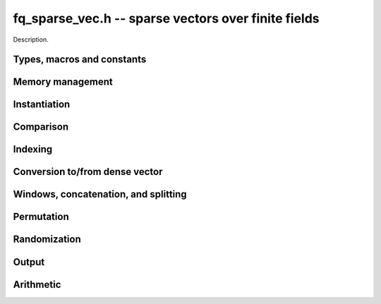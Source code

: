 .. _fq-sparse-vec:

**fq_sparse_vec.h** -- sparse vectors over finite fields
===============================================================================

Description.

Types, macros and constants
-------------------------------------------------------------------------------

.. type:: fq_sparse_entry_t

    Holds a pair (ind, val), where ind (of type slong) is an index into the
    vector and val (of type fq_t) is the value at that index

.. type:: fq_sparse_vec_t

    Holds an array of nonzero entries (of type sparse_entry_struct *) of 
    specified length nnz, sorted by ind

Memory management
--------------------------------------------------------------------------------


.. function:: void fq_sparse_vec_init(fq_sparse_vec_t vec, const fq_ctx_t ctx)

    Initializes an empty sparse vector (no allocation)

.. function:: void fq_sparse_vec_clear(fq_sparse_vec_t vec, slong len, const fq_ctx_t ctx)

    Clears the entries of vec and frees the space allocated for it

.. function:: void fq_sparse_vec_swap(fq_sparse_vec_t vec1, fq_sparse_vec_t vec2, const fq_ctx_t ctx)

    Swaps two vectors (no reallocaton)

Instantiation
--------------------------------------------------------------------------------

.. function:: void fq_sparse_vec_zero(fq_sparse_vec_t vec, const fq_ctx_t ctx)

    Sets vec to zero (the empty sparse vector)

.. function:: void fq_sparse_vec_one(fq_sparse_vec_t vec, slong ind, const fq_ctx_t ctx)

    Sets vec to the ind-th basis vector (single one in position ind)

.. function:: void fq_sparse_vec_set(fq_sparse_vec_t dst, fq_sparse_vec_t src, const fq_ctx_t ctx)

    Makes dst a (deep) copy of src

.. function:: void fq_sparse_vec_set_entry(fq_sparse_vec_t vec, slong ind, const fq_t val, const fq_ctx_t ctx)

    Sets the value at index ind to val, either replacing an existing value or extending
    the array of entries

.. function:: void _fq_sparse_vec_from_entries(fq_sparse_vec_t vec, slong *inds, fq_struct *vals, slong nnz, const fq_ctx_t ctx)

    Constructs vec from a given sequence of indices and associated values, both of length nnz.
    Assumes no duplicate indices

Comparison
--------------------------------------------------------------------------------

.. function:: void fq_sparse_is_zero(fq_sparse_vec_t vec, const fq_ctx_t ctx)

    Checks if the given vector is trivial (empty), returning `1` if so and `0` 
    otherwise

.. function:: void fq_sparse_vec_equal(const fq_sparse_vec_t vec1, const fq_sparse_vec_t vec2, slong ioff, const fq_ctx_t ctx)

    Checks if vec1 equals vec2 (with s specified column offset ioff), returning
    `1` if so and `0` otherwise

Indexing
--------------------------------------------------------------------------------

.. function:: fq_t * fq_sparse_vec_at(const fq_sparse_vec_t vec, slong ind, const fq_ctx_t ctx)

    Returns a pointer to the value at the index ind (or NULL if index not found)


Conversion to/from dense vector
--------------------------------------------------------------------------------

.. function:: void fq_sparse_vec_from_dense(fq_sparse_vec_t dst, const fq_struct *src, slong len, const fq_ctx_t ctx)

    Converts the dense vector src of length len to a sparse vector

.. function:: void fq_sparse_vec_to_dense(fq_struct *dst, const fq_sparse_vec_t src, slong len, const fq_ctx_t ctx)

    Converts the sparse vector src to a dense vector of length len


Windows, concatenation, and splitting
--------------------------------------------------------------------------------

.. function:: void fq_sparse_vec_window_init(fq_sparse_vec_t window, const fq_sparse_vec_t vec, slong i1, slong i2, const fq_ctx_t ctx)

    Constructs a window on a the sparse vector vec between indices i1 and i2
    Note that window is only valid as long as original vector remains unmodified

.. function:: void fq_sparse_vec_window_clear(fq_sparse_vec_t window, const fq_ctx_t ctx)

    Clears a window (for safety only)

.. function:: void fq_sparse_vec_concat(fq_sparse_vec_t res, const fq_sparse_vec_t vec1, const fq_sparse_vec_t vec2, slong len1, const fq_ctx_t ctx)

    Concatenates two vectors vec1 and vec2 into res, with indices of vec2 
    offset by len1

.. function:: void fq_sparse_vec_split(fq_sparse_vec_t res1, fq_sparse_vec_t res1, const fq_sparse_vec_t vec, slong ind, const fq_ctx_t ctx)

    Splits vec into two vectors res1 and res2, with res1 containing all entries 
    below index ind and res2 containing the rest

Permutation
--------------------------------------------------------------------------------

.. function:: void fq_sparse_vec_permute_inds(fq_sparse_vec_t vec, slong *P, const fq_ctx_t ctx)

    Permutes the indices of vec according to P, and resorts


Randomization
--------------------------------------------------------------------------------


.. function:: void fq_sparse_vec_randtest(fq_sparse_vec_t vec, flint_rand_t state, slong nnz, slong len, const fq_ctx_t ctx)

    Makes vec a sparse vector with nnz nonzero entries uniformly distributed
    between 0 and len - 1, with individual entries generated by fq_randtest


Output
--------------------------------------------------------------------------------

.. function:: void fq_sparse_vec_print_pretty(const fq_sparse_vec_t vec, slong ioff, slong maxi, const fq_ctx_t ctx)

    Prints the vector of given length to ``stdout`` in a human-readable format


Arithmetic
--------------------------------------------------------------------------------

.. function:: void fq_sparse_vec_neg(fq_sparse_vec_t v, const fq_sparse_vec_t u, const fq_ctx_t ctx)

    Sets ``v`` to the negation of ``u``

.. function:: void fq_sparse_vec_scalar_mul_fq(fq_sparse_vec_t v, const fq_sparse_vec_t u, const fq_t c, const fq_ctx_t ctx)

    Sets ``v`` to the scalar multiple of ``u`` by ``c``

.. function:: void fq_sparse_vec_add(fq_sparse_vec_t w, const fq_sparse_vec_t u, const fq_sparse_vec_t v, const fq_ctx_t ctx)

    Sets ``w`` to the sum of ``u`` and ``v``

.. function:: void fq_sparse_vec_sub(fq_sparse_vec_t w, const fq_sparse_vec_t u, const fq_sparse_vec_t v, const fq_ctx_t ctx)

    Sets ``w`` to the difference of ``u`` and ``v``

.. function:: void fq_sparse_vec_scalar_addmul_fq(fq_sparse_vec_t w, const fq_sparse_vec_t u, const fq_sparse_vec_t v, const fq_t c, const fq_ctx_t ctx)

    Sets ``w`` to the sum of ``u`` and ``c` times ``v``

.. function:: void fq_sparse_vec_scalar_addmul_fq(fq_sparse_vec_t w, const fq_sparse_vec_t u, const fq_sparse_vec_t v, const fq_t c, const fq_ctx_t ctx)

    Sets ``w`` to the difference of ``u`` and ``c` times ``v``

.. function:: void fq_sparse_vec_dot(fq_t ret, const fq_sparse_vec_t u, const fq_sparse_vec_t v, const fq_ctx_t ctx)

    Sets ``ret`` to the dot product of ``u`` and ``v``

.. function:: void fq_sparse_vec_dot_dense(fq_t ret, const fq_sparse_vec_t u, const fq_struct * v, const fq_ctx_t ctx)

    Sets ``ret`` to the dot product of (``u``, ``v``)
